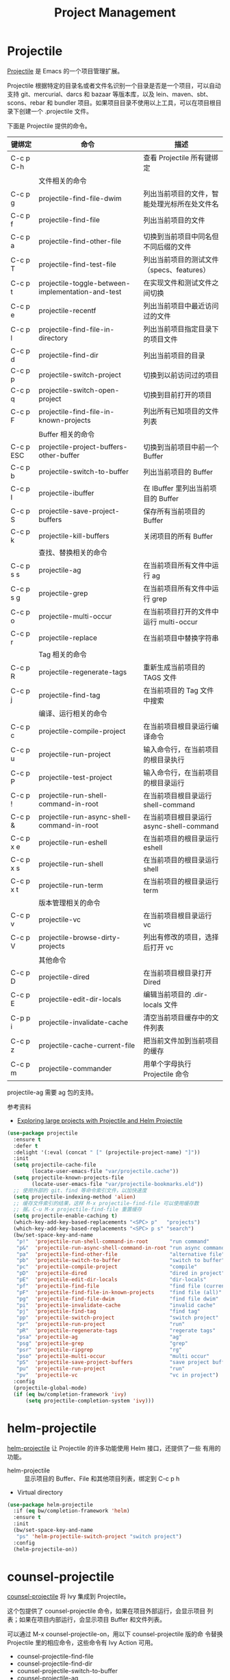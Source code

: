 #+TITLE:     Project Management

* Projectile

  [[https://github.com/bbatsov/projectile][Projectile]] 是 Emacs 的一个项目管理扩展。

  Projectile 根据特定的目录名或者文件名识别一个目录是否是一个项目，可以自动支持
git、mercurial、darcs 和 bazaar 等版本库，以及 lein、maven、sbt、scons、rebar 和
bundler 项目。如果项目目录不使用以上工具，可以在项目根目录下创建一个 .projectile
文件。

  下面是 Projectile 提供的命令。

  | 键绑定    | 命令                                              | 描述                                         |
  |-----------+---------------------------------------------------+----------------------------------------------|
  | C-c p C-h |                                                   | 查看 Projectile 所有键绑定                   |
  |-----------+---------------------------------------------------+----------------------------------------------|
  |           | 文件相关的命令                                    |                                              |
  | C-c p g   | projectile-find-file-dwim                         | 列出当前项目的文件，智能处理光标所在处文件名 |
  | C-c p f   | projectile-find-file                              | 列出当前项目的文件                           |
  | C-c p a   | projectile-find-other-file                        | 切换到当前项目中同名但不同后缀的文件         |
  | C-c p T   | projectile-find-test-file                         | 列出当前项目的测试文件（specs、features）    |
  | C-c p t   | projectile-toggle-between-implementation-and-test | 在实现文件和测试文件之间切换                 |
  | C-c p e   | projectile-recentf                                | 列出当前项目中最近访问过的文件               |
  | C-c p l   | projectile-find-file-in-directory                 | 列出当前项目指定目录下的项目文件             |
  | C-c p d   | projectile-find-dir                               | 列出当前项目的目录                           |
  | C-c p p   | projectile-switch-project                         | 切换到以前访问过的项目                       |
  | C-c p q   | projectile-switch-open-project                    | 切换到目前打开的项目                         |
  | C-c p F   | projectile-find-file-in-known-projects            | 列出所有已知项目的文件列表                   |
  |-----------+---------------------------------------------------+----------------------------------------------|
  |           | Buffer 相关的命令                                 |                                              |
  | C-c p ESC | projectile-project-buffers-other-buffer           | 切换到当前项目中前一个 Buffer                |
  | C-c p b   | projectile-switch-to-buffer                       | 列出当前项目的 Buffer                        |
  | C-c p I   | projectile-ibuffer                                | 在 IBuffer 里列出当前项目的 Buffer           |
  | C-c p S   | projectile-save-project-buffers                   | 保存所有当前项目的 Buffer                    |
  | C-c p k   | projectile-kill-buffers                           | 关闭项目的所有 Buffer                        |
  |-----------+---------------------------------------------------+----------------------------------------------|
  |           | 查找、替换相关的命令                              |                                              |
  | C-c p s s | projectile-ag                                     | 在当前项目所有文件中运行 ag                  |
  | C-c p s g | projectile-grep                                   | 在当前项目所有文件中运行 grep                |
  | C-c p o   | projectile-multi-occur                            | 在当前项目打开的文件中运行 multi-occur       |
  | C-c p r   | projectile-replace                                | 在当前项目中替换字符串                       |
  |-----------+---------------------------------------------------+----------------------------------------------|
  |           | Tag 相关的命令                                    |                                              |
  | C-c p R   | projectile-regenerate-tags                        | 重新生成当前项目的 TAGS 文件                 |
  | C-c p j   | projectile-find-tag                               | 在当前项目的 Tag 文件中搜索                  |
  |-----------+---------------------------------------------------+----------------------------------------------|
  |           | 编译、运行相关的命令                              |                                              |
  | C-c p c   | projectile-compile-project                        | 在当前项目根目录运行编译命令                 |
  | C-c p u   | projectile-run-project                            | 输入命令行，在当前项目的根目录执行           |
  | C-c p P   | projectile-test-project                           | 输入命令行，在当前项目的根目录运行           |
  | C-c p !   | projectile-run-shell-command-in-root              | 在当前项目根目录运行 shell-command           |
  | C-c p &   | projectile-run-async-shell-command-in-root        | 在当前项目根目录运行 async-shell-command     |
  | C-c p x e | projectile-run-eshell                             | 在当前项目的根目录运行 eshell                |
  | C-c p x s | projectile-run-shell                              | 在当前项目的根目录运行 shell                 |
  | C-c p x t | projectile-run-term                               | 在当前项目的根目录运行 term                  |
  |-----------+---------------------------------------------------+----------------------------------------------|
  |           | 版本管理相关的命令                                |                                              |
  | C-c p v   | projectile-vc                                     | 在当前项目根目录运行 vc                      |
  | C-c p V   | projectile-browse-dirty-projects                  | 列出有修改的项目，选择后打开 vc              |
  |-----------+---------------------------------------------------+----------------------------------------------|
  |           | 其他命令                                          |                                              |
  | C-c p D   | projectile-dired                                  | 在当前项目根目录打开 Dired                   |
  | C-c p E   | projectile-edit-dir-locals                        | 编辑当前项目的 .dir-locals 文件              |
  | C-p p i   | projectile-invalidate-cache                       | 清空当前项目缓存中的文件列表                 |
  | C-c p z   | projectile-cache-current-file                     | 把当前文件加到当前项目的缓存                 |
  | C-c p m   | projectile-commander                              | 用单个字母执行 Projectile 命令               |

  projectile-ag 需要 ag 包的支持。

  参考资料
  - [[https://tuhdo.github.io/helm-projectile.html][Exploring large projects with Projectile and Helm Projectile]]

#+BEGIN_SRC emacs-lisp
  (use-package projectile
    :ensure t
    :defer t
    :delight '(:eval (concat " [" (projectile-project-name) "]"))
    :init
    (setq projectile-cache-file
          (locate-user-emacs-file "var/projectile.cache"))
    (setq projectile-known-projects-file
          (locate-user-emacs-file "var/projectile-bookmarks.eld"))
    ;; 使用外部的 git、find 等命令索引文件，以加快速度
    (setq projectile-indexing-method 'alien)
    ;; 缓存文件索引的结果，这样 M-x projectile-find-file 可以使用缓存数
    ;; 据。C-u M-x projectile-find-file 重置缓存
    (setq projectile-enable-caching t)
    (which-key-add-key-based-replacements "<SPC> p"   "projects")
    (which-key-add-key-based-replacements "<SPC> p s" "search")
    (bw/set-space-key-and-name
     "p!"  'projectile-run-shell-command-in-root       "run command"
     "p&"  'projectile-run-async-shell-command-in-root "run async command"
     "pa"  'projectile-find-other-file                 "alternative file"
     "pb"  'projectile-switch-to-buffer                "switch to buffer"
     "pc"  'projectile-compile-project                 "compile"
     "pD"  'projectile-dired                           "dired in project"
     "pE"  'projectile-edit-dir-locals                 "dir-locals"
     "pf"  'projectile-find-file                       "find file (current)"
     "pF"  'projectile-find-file-in-known-projects     "find file (all)"
     "pg"  'projectile-find-file-dwim                  "find file dwim"
     "pi"  'projectile-invalidate-cache                "invalid cache"
     "pj"  'projectile-find-tag                        "find tag"
     "pp"  'projectile-switch-project                  "switch project"
     "pr"  'projectile-run-project                     "run"
     "pR"  'projectile-regenerate-tags                 "regerate tags"
     "psa" 'projectile-ag                              "ag"
     "psg" 'projectile-grep                            "grep"
     "psr" 'projectile-ripgrep                         "rg"
     "pso" 'projectile-multi-occur                     "multi occur"
     "pS"  'projectile-save-project-buffers            "save project buffers"
     "pu"  'projectile-run-project                     "run"
     "pv"  'projectile-vc                              "vc in project")
    :config
    (projectile-global-mode)
    (if (eq bw/completion-framework 'ivy)
        (setq projectile-completion-system 'ivy)))
#+END_SRC

* helm-projectile

  [[https://github.com/bbatsov/helm-projectile][helm-projectile]] 让 Projectile 的许多功能使用 Helm 接口，还提供了一些
有用的功能。
  - helm-projectile :: 显示项目的 Buffer、File 和其他项目列表，绑定到
       C-c p h
  - Virtual directory

#+BEGIN_SRC emacs-lisp
  (use-package helm-projectile
    :if (eq bw/completion-framework 'helm)
    :ensure t
    :init
    (bw/set-space-key-and-name
     "ps" 'helm-projectile-switch-project "switch project")
    :config
    (helm-projectile-on))
#+END_SRC

* counsel-projectile

  [[https://github.com/ericdanan/counsel-projectile][counsel-projectile]] 将 Ivy 集成到 Projectile。

  这个包提供了 counsel-projectile 命令，如果在项目外部运行，会显示项目
列表；如果在项目内部运行，会显示项目 Buffer 和文件列表。

  可以通过 M-x counsel-projectile-on，用以下 counsel-projectile 版的命
令替换 Projectile 里的相应命令，这些命令有 Ivy Action 可用。
  - counsel-projectile-find-file
  - counsel-projectile-find-dir
  - counsel-projectile-switch-to-buffer
  - counsel-projectile-ag
  - counsel-projectile-switch-project

  如果不喜欢，可以 M-x counsel-projectile-off 撤销这些替换。

#+BEGIN_SRC emacs-lisp
  (use-package counsel-projectile
    :if (eq bw/completion-framework 'ivy)
    :ensure t
    :after (projectile))
#+END_SRC

* skeletor

  [[https://github.com/chrisbarrett/skeletor.el][Skeleton]] 可以基于预定义的模板生成目录和文件，常用于创建项目的初始文件。
  
#+BEGIN_SRC emacs-lisp
  (use-package skeletor
    :ensure t
    :defer t
    :init
    (setq skeletor-user-directory
          (locate-user-emacs-file "var/skeketor"))
    (skeletor-define-template "bw-cpp-quick-make"
      :title "C++ Quick Executable - Makefile"
      :no-git? t
      :no-license? t))
#+END_SRC

